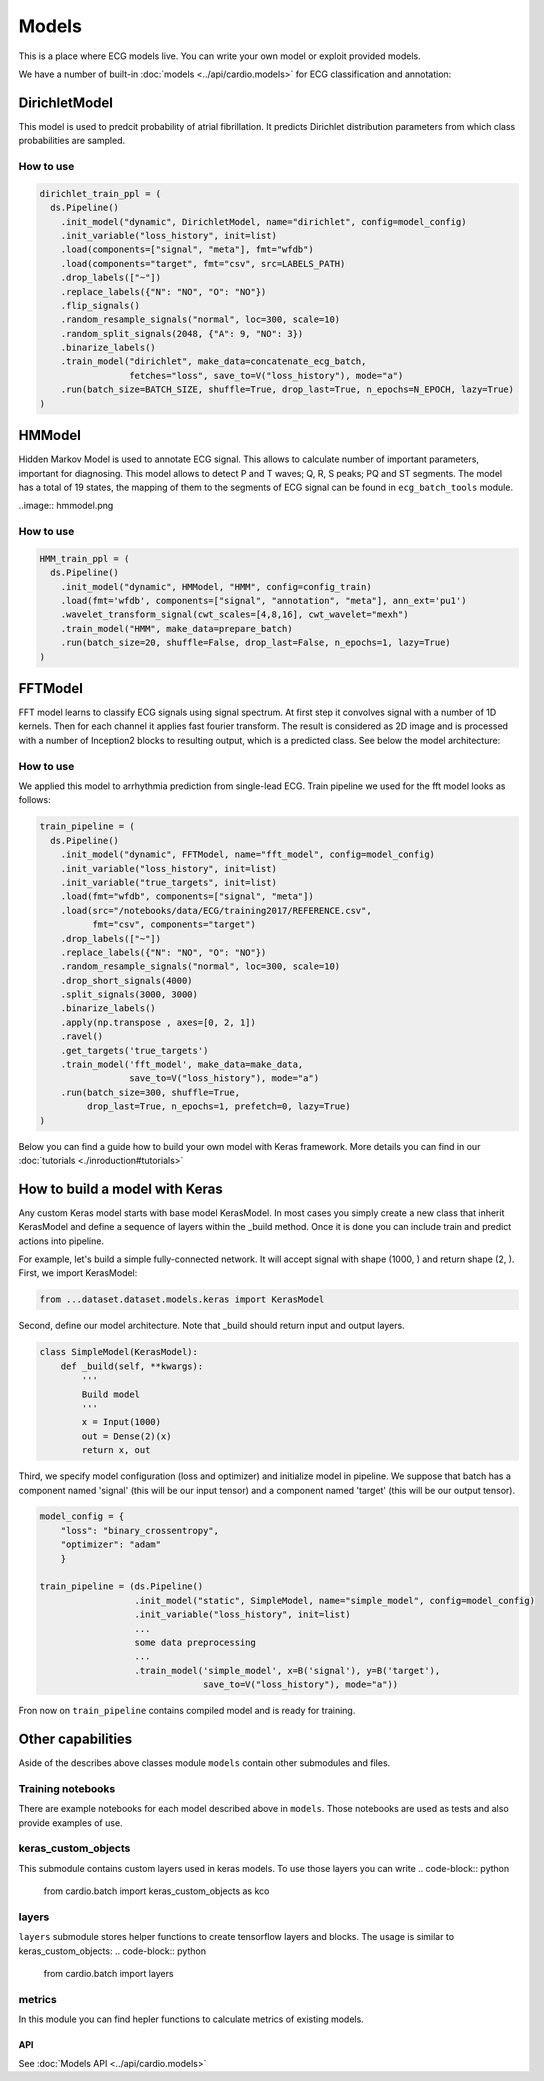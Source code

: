 ======
Models
======

This is a place where ECG models live. You can write your own model or exploit provided models. 

We have a number of built-in :doc:`models <../api/cardio.models>` for ECG classification and annotation:

DirichletModel
--------------

This model is used to predcit probability of atrial fibrillation. It predicts Dirichlet distribution parameters from which class probabilities are sampled. 

.. image:: dirichlet_model.png

How to use
~~~~~~~~~~

.. code-block :: python

  dirichlet_train_ppl = (
    ds.Pipeline()
      .init_model("dynamic", DirichletModel, name="dirichlet", config=model_config)
      .init_variable("loss_history", init=list)
      .load(components=["signal", "meta"], fmt="wfdb")
      .load(components="target", fmt="csv", src=LABELS_PATH)
      .drop_labels(["~"])
      .replace_labels({"N": "NO", "O": "NO"})
      .flip_signals()
      .random_resample_signals("normal", loc=300, scale=10)
      .random_split_signals(2048, {"A": 9, "NO": 3})
      .binarize_labels()
      .train_model("dirichlet", make_data=concatenate_ecg_batch,
                   fetches="loss", save_to=V("loss_history"), mode="a")
      .run(batch_size=BATCH_SIZE, shuffle=True, drop_last=True, n_epochs=N_EPOCH, lazy=True)
  )

HMModel
-------

Hidden Markov Model is used to annotate ECG signal. This allows to calculate number of
important parameters, important for diagnosing.
This model allows to detect P and T waves; Q, R, S peaks; PQ and ST segments. The model 
has a total of 19 states, the mapping of them to the segments of ECG signal can  be found in ``ecg_batch_tools`` module.

..image:: hmmodel.png

How to use
~~~~~~~~~~

.. code-block :: python

  HMM_train_ppl = (
    ds.Pipeline()
      .init_model("dynamic", HMModel, "HMM", config=config_train)
      .load(fmt='wfdb', components=["signal", "annotation", "meta"], ann_ext='pu1')
      .wavelet_transform_signal(cwt_scales=[4,8,16], cwt_wavelet="mexh")
      .train_model("HMM", make_data=prepare_batch)
      .run(batch_size=20, shuffle=False, drop_last=False, n_epochs=1, lazy=True)
  )

FFTModel
--------

FFT model learns to classify ECG signals using signal spectrum. At first step it convolves signal with a number of 1D kernels.
Then for each channel it applies fast fourier transform. 
The result is considered as 2D image and is processed with a number of Inception2 blocks
to resulting output, which is a predicted class. See below the model architecture:

.. image:: fft_model.PNG

How to use
~~~~~~~~~~
We applied this model to arrhythmia prediction from single-lead ECG. Train pipeline we used for the fft model looks as follows:

.. code-block :: python

  train_pipeline = (
    ds.Pipeline()
      .init_model("dynamic", FFTModel, name="fft_model", config=model_config)
      .init_variable("loss_history", init=list)
      .init_variable("true_targets", init=list)
      .load(fmt="wfdb", components=["signal", "meta"])
      .load(src="/notebooks/data/ECG/training2017/REFERENCE.csv",
            fmt="csv", components="target")
      .drop_labels(["~"])
      .replace_labels({"N": "NO", "O": "NO"})
      .random_resample_signals("normal", loc=300, scale=10)
      .drop_short_signals(4000)
      .split_signals(3000, 3000)
      .binarize_labels()
      .apply(np.transpose , axes=[0, 2, 1])
      .ravel()
      .get_targets('true_targets')
      .train_model('fft_model', make_data=make_data, 
                   save_to=V("loss_history"), mode="a")
      .run(batch_size=300, shuffle=True,
           drop_last=True, n_epochs=1, prefetch=0, lazy=True)
  )


Below you can find a guide how to build your own model with Keras framework. More details you can find in our :doc:`tutorials <./inroduction#tutorials>`

How to build a model with Keras
-------------------------------

Any custom Keras model starts with base model KerasModel. In most cases you simply create
a new class that inherit KerasModel and define a sequence of layers within the _build method.
Once it is done you can include train and predict actions into pipeline.

For example, let's build a simple fully-connected network. It will accept signal with shape (1000, ) and return shape (2, ).
First, we import KerasModel:

.. code-block :: python

  from ...dataset.dataset.models.keras import KerasModel

Second, define our model architecture. Note that _build should return input and output layers.

.. code-block :: python

  class SimpleModel(KerasModel):
      def _build(self, **kwargs):
          '''
          Build model
          '''
          x = Input(1000)
          out = Dense(2)(x)
          return x, out

Third, we specify model configuration (loss and optimizer) and initialize model in pipeline.
We suppose that batch has a component named 'signal' (this will be our input tensor) and a component
named 'target' (this will be our output tensor).

.. code-block :: python

  model_config = {
      "loss": "binary_crossentropy",
      "optimizer": "adam"
      }

  train_pipeline = (ds.Pipeline()
                    .init_model("static", SimpleModel, name="simple_model", config=model_config)
                    .init_variable("loss_history", init=list)
                    ...
                    some data preprocessing
                    ...
                    .train_model('simple_model', x=B('signal'), y=B('target'),
                                 save_to=V("loss_history"), mode="a"))

Fron now on ``train_pipeline`` contains compiled model and is ready for training.

Other capabilities
------------------

Aside of the describes above classes module ``models`` contain other submodules and files.

Training notebooks
~~~~~~~~~~~~~~~~~~

There are example notebooks for each model described above in ``models``. Those notebooks are used as tests and also provide examples of use.

keras_custom_objects
~~~~~~~~~~~~~~~~~~~~

This submodule contains custom layers used in keras models. 
To use those layers you can write
.. code-block:: python
  from cardio.batch import keras_custom_objects as kco

layers
~~~~~~

``layers`` submodule stores helper functions to create tensorflow layers and blocks.
The usage is similar to keras_custom_objects:
.. code-block:: python
  from cardio.batch import layers

metrics
~~~~~~~

In this module you can find hepler functions to calculate metrics of existing models.

.. code-block:: python
  from cardio.batch import metrics

API
===
See :doc:`Models API <../api/cardio.models>`